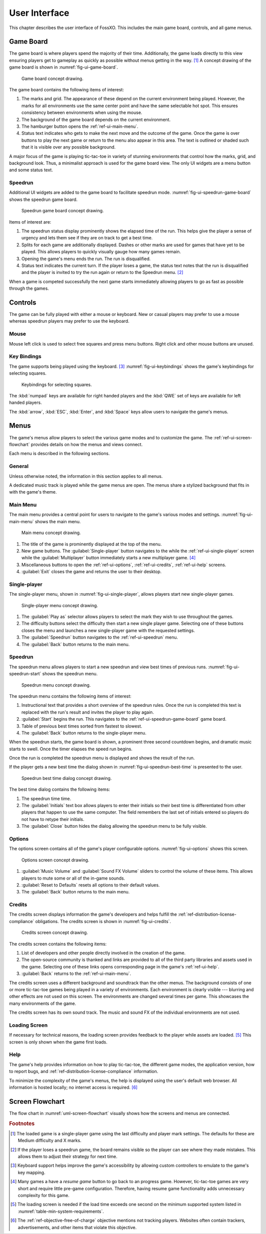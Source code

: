 ##############
User Interface
##############

This chapter describes the user interface of FossXO. This includes the main
game board, controls, and all game menus.


..  _ref-ui-game-board:

==========
Game Board
==========
The game board is where players spend the majority of their time. Additionally,
the game loads directly to this view ensuring players get to gameplay as quickly
as possible without menus getting in the way. [#firstview]_ A concept drawing of
the game board is shown in :numref:`fig-ui-game-board`.

..  _fig-ui-game-board:
..  figure:: img/ui/game-board.*

    Game board concept drawing.

The game board contains the following items of interest:

1.  The marks and grid. The appearance of these depend on the current environment
    being played. However, the marks for all environments use the same center
    point and have the same selectable hot spot. This ensures consistency between
    environments when using the mouse.
2.  The background of the game board depends on the current environment.
3.  The hamburger button opens the :ref:`ref-ui-main-menu`.
4.  Status text indicates who gets to make the next move and the outcome of
    the game. Once the game is over buttons to play the next game or return to
    the menu also appear in this area. The text is outlined or shaded such that
    it is visible over any possible background.

A major focus of the game is playing tic-tac-toe in variety of stunning
environments that control how the marks, grid, and background look. Thus, a
minimalist approach is used for the game board view. The only UI widgets are a
menu button and some status text.

..  _ref-ui-speedrun-game-board:

--------
Speedrun
--------
Additional UI widgets are added to the game board to facilitate speedrun mode.
:numref:`fig-ui-speedrun-game-board` shows the speedrun game board.

..  _fig-ui-speedrun-game-board:
..  figure:: img/ui/speedrun-game-board.*

    Speedrun game board concept drawing.

Items of interest are:

1.  The speedrun status display prominently shows the elapsed time of the run.
    This helps give the player a sense of urgency and lets them see if they are
    on track to get a best time.
2.  Splits for each game are additionally displayed. Dashes or other marks are
    used for games that have yet to be played. This allows players to quickly
    visually gauge how many games remain.
3.  Opening the game's menu ends the run. The run is disqualified.
4.  Status text indicates the current turn. If the player loses a game, the
    status text notes that the run is disqualified and the player is invited
    to try the run again or return to the Speedrun menu. [#speedrunloss]_

When a game is competed successfully the next game starts immediately allowing
players to go as fast as possible through the games.

.. _ref-ui-controls:

========
Controls
========
The game can be fully played with either a mouse or keyboard. New or casual
players may prefer to use a mouse whereas speedrun players may prefer to use
the keyboard.


.. index:: mouse

-----
Mouse
-----
Mouse left click is used to select free squares and press menu buttons. Right
click and other mouse buttons are unused.


.. index:: keyboard, numpad

------------
Key Bindings
------------
The game supports being played using the keyboard. [#keyboardaccessibility]_
:numref:`fig-ui-keybindings` shows the game's keybindings for selecting squares.

..  _fig-ui-keybindings:
..  figure:: img/ui/keybindings.*

    Keybindings for selecting squares.

The :kbd:`numpad` keys are available for right handed players and the :kbd:`QWE`
set of keys are available for left handed players.

The :kbd:`arrow`, :kbd:`ESC`, :kbd:`Enter`, and :kbd:`Space` keys
allow users to navigate the game's menus.


.. _ref_ui-menus:

=====
Menus
=====
The game's menus allow players to select the various game modes and to
customize the game. The :ref:`ref-ui-screen-flowchart` provides details on how
the menus and views connect.

Each menu is described in the following sections.

-------
General
-------
Unless otherwise noted, the information in this section applies to all menus.

A dedicated music track is played while the game menus are open. The menus share
a stylized background that fits in with the game's theme.


.. index:: main menu
..  _ref-ui-main-menu:

---------
Main Menu
---------
The main menu provides a central point for users to navigate to the game's
various modes and settings. :numref:`fig-ui-main-menu` shows the main menu.

..  _fig-ui-main-menu:
..  figure:: img/ui/main-menu.*

    Main menu concept drawing.

1.  The title of the game is prominently displayed at the top of the menu.
2.  New game buttons. The :guilabel:`Single-player` button navigates to the
    while the :ref:`ref-ui-single-player` screen while the
    :guilabel:`Multiplayer` button immediately starts a new multiplayer game.
    [#resumegame]_
3.  Miscellaneous buttons to open the :ref:`ref-ui-options`,
    :ref:`ref-ui-credits`, :ref:`ref-ui-help` screens.
4.  :guilabel:`Exit` closes the game and returns the user to their desktop.


.. index:: single-player; menu
..  _ref-ui-single-player:

-------------
Single-player
-------------
The single-player menu, shown in :numref:`fig-ui-single-player`, allows players
start new single-player games.

..  _fig-ui-single-player:
..  figure:: img/ui/single-player.*

    Single-player menu concept drawing.

1.  The :guilabel:`Play as` selector allows players to select the mark they
    wish to use throughout the games.
2.  The difficulty buttons select the difficulty then start a new single player
    game. Selecting one of these buttons closes the menu and launches a new
    single-player game with the requested settings.
3.  The :guilabel:`Speedrun` button navigates to the :ref:`ref-ui-speedrun` menu.
4.  The :guilabel:`Back` button returns to the main menu.


.. index:: speedrun; menu
..  _ref-ui-speedrun:

--------
Speedrun
--------
The speedrun menu allows players to start a new speedrun and view best times of
previous runs. :numref:`fig-ui-speedrun-start` shows the speedrun menu.

..  _fig-ui-speedrun-start:
..  figure:: img/ui/speedrun-start.*

    Speedrun menu concept drawing.

The speedrun menu contains the following items of interest:

1.  Instructional text that provides a short overview of the speedrun rules.
    Once the run is completed this text is replaced with the run's result and
    invites the player to play again.
2.  :guilabel:`Start` begins the run. This navigates to the
    :ref:`ref-ui-speedrun-game-board` game board.
3.  Table of previous best times sorted from fastest to slowest.
4.  The :guilabel:`Back` button returns to the single-player menu.

When the speedrun starts, the game board is shown, a prominent three second
countdown begins, and dramatic music starts to swell. Once the timer elapses
the speed run begins.

Once the run is completed the speedrun menu is displayed and shows the result
of the run.

If the player gets a new best time the dialog shown in
:numref:`fig-ui-speedrun-best-time` is presented to the user.


..  _fig-ui-speedrun-best-time:
..  figure:: img/ui/speedrun-best-time.*

    Speedrun best time dialog concept drawing.

The best time dialog contains the following items:

1.  The speedrun time time.
2.  The :guilabel:`Initials` text box allows players to enter their initials
    so their best time is differentiated from other players that happen to use
    the same computer. The field remembers the last set of initials entered so
    players do not have to retype their initials.
3.  The :guilabel:`Close` button hides the dialog allowing the speedrun menu
    to be fully visible.


.. index:: options menu
..  _ref-ui-options:

-------
Options
-------
The options screen contains all of the game's player configurable options.
:numref:`fig-ui-options` shows this screen.

..  _fig-ui-options:
..  figure:: img/ui/options.*

    Options screen concept drawing.

1.  :guilabel:`Music Volume` and :guilabel:`Sound FX Volume` sliders to control
    the volume of these items. This allows players to mute some or all of the
    in-game sounds.
2.  :guilabel:`Reset to Defaults` resets all options to their default values.
3.  The :guilabel:`Back` button returns to the main menu.


.. index:: credits
..  _ref-ui-credits:

-------
Credits
-------
The credits screen displays information the game's developers and helps fulfill
the :ref:`ref-distribution-license-compliance` obligations. The credits screen
is shown in :numref:`fig-ui-credits`.

..  _fig-ui-credits:
..  figure:: img/ui/credits.*

    Credits screen concept drawing.

The credits screen contains the following items:

1.  List of developers and other people directly involved in the creation
    of the game.
2.  The open-source community is thanked and links are provided to all of the
    third party libraries and assets used in the game. Selecting one of these
    links opens corresponding page in the game's :ref:`ref-ui-help`.
3.  :guilabel:`Back` returns to the :ref:`ref-ui-main-menu`.

The credits screen uses a different background and soundtrack than the other
menus. The background consists of one or more tic-tac-toe games being played
in a variety of environments. Each environment is clearly visible --- blurring
and other effects are not used on this screen. The environments are changed
several times per game. This showcases the many environments of the game.

The credits screen has its own sound track. The music and sound FX of the
individual environments are not used.


.. index:: loading screen
.. _ref-ui-loading-screen:

--------------
Loading Screen
--------------
If necessary for technical reasons, the loading screen provides feedback to the
player while assets are loaded. [#loadtime]_ This screen is only shown when the
game first loads.


.. index:: help menu
..  _ref-ui-help:

----
Help
----
The game's help provides information on how to play tic-tac-toe, the different
game modes, the application version, how to report bugs, and
:ref:`ref-distribution-license-compliance` information.

To minimize the complexity of the game's menus, the help is displayed using the
user's default web browser. All information is hosted locally; no internet
access is required. [#localhelp]_


.. _ref-ui-screen-flowchart:

================
Screen Flowchart
================
The flow chart in :numref:`uml-screen-flowchart` visually shows how the screens
and menus are connected.

..  _uml-screen-flowchart:
..  uml::
    :caption: Connections between FossXO's menus and screens.
    :height: 8in

    hide empty description

    ' Create aliases for state names with spaces
    state "Tic-tac-toe Board" as game_board
    state "Main Menu" as main_menu
    state "Single-player" as singleplayer
    state "Speedrun" as speedrun
    state "Speedrun Board" as speedrun_game_board
    state "New Best Time!" as speedrun_best_time

    Loading --> game_board
    game_board --> main_menu : Menu / ESC

    main_menu --> game_board : Multiplayer
    main_menu --> singleplayer : Single-player
    main_menu --> Help : Help

    singleplayer --> game_board : Easy \n Medium \n Hard
    singleplayer --> speedrun : Speedrun
    singleplayer --> main_menu : Back

    speedrun --> singleplayer : Back
    speedrun --> speedrun_game_board : Start
    speedrun_game_board --> speedrun : Non Best Time
    speedrun_game_board --> speedrun_best_time
    speedrun_best_time --> speedrun : Close



..  rubric:: Footnotes

..  [#firstview] The loaded game is a single-player game using the last
        difficulty and player mark settings. The defaults for these are Medium
        difficulty and X marks.
..  [#speedrunloss] If the player loses a speedrun game, the board remains
        visible so the player can see where they made mistakes. This allows them
        to adjust their strategy for next time.
..  [#keyboardaccessibility] Keyboard support helps improve the game's
        accessibility by allowing custom controllers to emulate to the game's
        key mapping.
..  [#resumegame] Many games a have a *resume game* button to go back to an
        progress game. However, tic-tac-toe games are very short and require
        little pre-game configuration. Therefore, having resume game
        functionality adds unnecessary complexity for this game.
..  [#loadtime] The loading screen is needed if the load time exceeds one second
        on the minimum supported system listed in
        :numref:`table-min-system-requirements`.
..  [#localhelp] The :ref:`ref-objective-free-of-charge` objective mentions not
        tracking players. Websites often contain trackers, advertisements, and
        other items that violate this objective.
